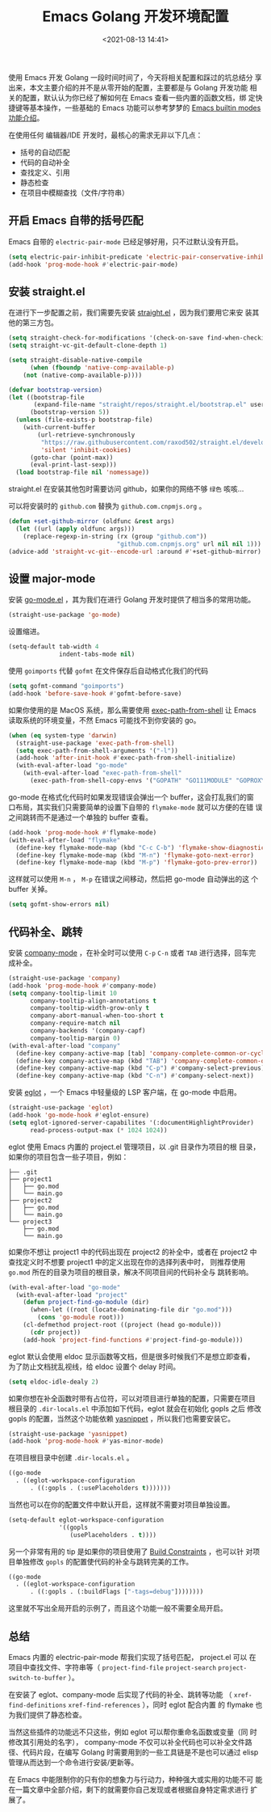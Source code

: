 #+title:  Emacs Golang 开发环境配置
#+date: <2021-08-13 14:41>
#+description: Emacs Golang 开发环境配置
#+filetags: emacs golang

使用 Emacs 开发 Golang 一段时间时间了，今天将相关配置和踩过的坑总结分
享出来，本文主要介绍的并不是从零开始的配置，主要都是与 Golang 开发功能
相关的配置，默认认为你已经了解如何在 Emacs 查看一些内置的函数文档，绑
定快捷键等基本操作，一些基础的 Emacs 功能可以参考梦梦的 [[https://github.com/condy0919/emacs-newbie/blob/master/introduction-to-builtin-modes.md][Emacs builtin
modes 功能介绍]]。


在使用任何 编辑器/IDE 开发时，最核心的需求无非以下几点：
- 括号的自动匹配
- 代码的自动补全
- 查找定义、引用
- 静态检查
- 在项目中模糊查找（文件/字符串）
** 开启 Emacs 自带的括号匹配
Emacs 自带的 =electric-pair-mode= 已经足够好用，只不过默认没有开启。
#+begin_src emacs-lisp :tangle init.el
  (setq electric-pair-inhibit-predicate 'electric-pair-conservative-inhibit)
  (add-hook 'prog-mode-hook #'electric-pair-mode)
#+end_src
** 安装 straight.el
在进行下一步配置之前，我们需要先安装 [[https://github.com/raxod502/straight.el][straight.el]] ，因为我们要用它来安
装其他的第三方包。
#+begin_src emacs-lisp :tangle init.el
(setq straight-check-for-modifications '(check-on-save find-when-checking))
(setq straight-vc-git-default-clone-depth 1)

(setq straight-disable-native-compile
      (when (fboundp 'native-comp-available-p)
	(not (native-comp-available-p))))

(defvar bootstrap-version)
(let ((bootstrap-file
       (expand-file-name "straight/repos/straight.el/bootstrap.el" user-emacs-directory))
      (bootstrap-version 5))
  (unless (file-exists-p bootstrap-file)
    (with-current-buffer
        (url-retrieve-synchronously
         "https://raw.githubusercontent.com/raxod502/straight.el/develop/install.el"
         'silent 'inhibit-cookies)
      (goto-char (point-max))
      (eval-print-last-sexp)))
  (load bootstrap-file nil 'nomessage))
#+end_src
straight.el 在安装其他包时需要访问 github，如果你的网络不够 =绿色= 咳咳...

可以将安装时的 =github.com= 替换为 =github.com.cnpmjs.org= 。
#+begin_src emacs-lisp :tangle init.el
(defun +set-github-mirror (oldfunc &rest args)
  (let ((url (apply oldfunc args)))
    (replace-regexp-in-string (rx (group "github.com"))
                              "github.com.cnpmjs.org" url nil nil 1)))
(advice-add 'straight-vc-git--encode-url :around #'+set-github-mirror)
#+end_src
** 设置 major-mode
安装 [[https://github.com/dominikh/go-mode.el][go-mode.el]] ，其为我们在进行 Golang 开发时提供了相当多的常用功能。
#+begin_src emacs-lisp :tangle init.el
  (straight-use-package 'go-mode)
#+end_src
设置缩进。
#+begin_src emacs-lisp :tangle init.el
  (setq-default tab-width 4
                indent-tabs-mode nil)
#+end_src
使用 =goimports= 代替 =gofmt= 在文件保存后自动格式化我们的代码
#+begin_src emacs-lisp :tangle init.el
  (setq gofmt-command "goimports")
  (add-hook 'before-save-hook #'gofmt-before-save)
#+end_src
如果你使用的是 MacOS 系统，那么需要使用 [[https://github.com/purcell/exec-path-from-shell][exec-path-from-shell]] 让 Emacs
读取系统的环境变量，不然 Emacs 可能找不到你安装的 go。

#+begin_src emacs-lisp :tangle init.el
  (when (eq system-type 'darwin)
    (straight-use-package 'exec-path-from-shell)
    (setq exec-path-from-shell-arguments '("-l"))
    (add-hook 'after-init-hook #'exec-path-from-shell-initialize)
    (with-eval-after-load "go-mode"
      (with-eval-after-load "exec-path-from-shell"
        (exec-path-from-shell-copy-envs '("GOPATH" "GO111MODULE" "GOPROXY")))))
#+end_src
go-mode 在格式化代码时如果发现错误会弹出一个 buffer，这会打乱我们的窗
口布局，其实我们只需要简单的设置下自带的 =flymake-mode= 就可以方便的在错
误之间跳转而不是通过一个单独的 buffer 查看。
#+begin_src emacs-lisp :tangle init.el
  (add-hook 'prog-mode-hook #'flymake-mode)
  (with-eval-after-load "flymake"
    (define-key flymake-mode-map (kbd "C-c C-b") 'flymake-show-diagnostics-buffer)
    (define-key flymake-mode-map (kbd "M-n") 'flymake-goto-next-error)
    (define-key flymake-mode-map (kbd "M-p") 'flymake-goto-prev-error))
#+end_src
这样就可以使用 =M-n= ， =M-p= 在错误之间移动，然后把 go-mode 自动弹出的这
个 buffer 关掉。
#+begin_src emacs-lisp :tangle init.el
  (setq gofmt-show-errors nil)
#+end_src
** 代码补全、跳转
安装 [[http://company-mode.github.io/][company-mode]] ，在补全时可以使用 =C-p= =C-n= 或者 =TAB= 进行选择，回车完
成补全。
#+begin_src emacs-lisp :tangle init.el
  (straight-use-package 'company)
  (add-hook 'prog-mode-hook #'company-mode)
  (setq company-tooltip-limit 10
        company-tooltip-align-annotations t
        company-tooltip-width-grow-only t
        company-abort-manual-when-too-short t
        company-require-match nil
        company-backends '(company-capf)
        company-tooltip-margin 0)
  (with-eval-after-load "company"
    (define-key company-active-map [tab] 'company-complete-common-or-cycle)
    (define-key company-active-map (kbd "TAB") 'company-complete-common-or-cycle)
    (define-key company-active-map (kbd "C-p") #'company-select-previous)
    (define-key company-active-map (kbd "C-n") #'company-select-next))
#+end_src
安装 [[https://github.com/joaotavora/eglot][eglot]] ，一个 Emacs 中轻量级的 LSP 客户端，在 go-mode 中启用。
#+begin_src emacs-lisp :tangle init.el
  (straight-use-package 'eglot)
  (add-hook 'go-mode-hook #'eglot-ensure)
  (setq eglot-ignored-server-capabilites '(:documentHighlightProvider)
        read-process-output-max (* 1024 1024))
#+end_src
eglot 使用 Emacs 内置的 project.el 管理项目，以 .git 目录作为项目的根
目录，如果你的项目包含一些子项目，例如：
#+begin_example
├── .git
├── project1
│   ├── go.mod
│   └── main.go
├── project2
│   ├── go.mod
│   └── main.go
└── project3
    ├── go.mod
    └── main.go
#+end_example
如果你不想让 project1 中的代码出现在 project2 的补全中，或者在
project2 中查找定义时不想要 project1 中的定义出现在你的选择列表中时，
则推荐使用 =go.mod= 所在的目录为项目的根目录，解决不同项目间的代码补全与
跳转影响。
#+begin_src emacs-lisp :tangle init.el
  (with-eval-after-load "go-mode"
    (with-eval-after-load "project"
      (defun project-find-go-module (dir)
        (when-let ((root (locate-dominating-file dir "go.mod")))
          (cons 'go-module root)))
      (cl-defmethod project-root ((project (head go-module)))
        (cdr project))
      (add-hook 'project-find-functions #'project-find-go-module)))
#+end_src
eglot 默认会使用 eldoc 显示函数等文档，但是很多时候我们不是想立即查看，
为了防止文档扰乱视线，给 eldoc 设置个 delay 时间。
#+begin_src emacs-lisp :tangle init.el
(setq eldoc-idle-dealy 2)
#+end_src
如果你想在补全函数时带有占位符，可以对项目进行单独的配置，只需要在项目
根目录的 =.dir-locals.el= 中添加如下代码，eglot 就会在初始化 gopls 之后
修改 gopls 的配置，当然这个功能依赖 [[https://github.com/joaotavora/yasnippet][yasnippet]] ，所以我们也需要安装它。
#+begin_src emacs-lisp :tangle init.el
  (straight-use-package 'yasnippet)
  (add-hook 'prog-mode-hook #'yas-minor-mode)
#+end_src
在项目根目录中创建 =.dir-locals.el= 。
#+begin_src emacs-lisp
  ((go-mode
    . ((eglot-workspace-configuration
        . ((:gopls . (:usePlaceholders t)))))))
#+end_src
当然也可以在你的配置文件中默认开启，这样就不需要对项目单独设置。
#+begin_src emacs-lisp :tangle init.el
  (setq-default eglot-workspace-configuration
                '((gopls
                   (usePlaceholders . t))))
#+end_src
另一个非常有用的 tip 是如果你的项目使用了 [[https://golang.org/pkg/go/build/#hdr-Build_Constraints][Build Constraints]] ，也可以针
对项目单独修改 =gopls= 的配置使代码的补全与跳转完美的工作。
#+begin_src emacs-lisp
  ((go-mode
    . ((eglot-workspace-configuration
        . ((:gopls . (:buildFlags ["-tags=debug"])))))))
#+end_src
这里就不写出全局开启的示例了，而且这个功能一般不需要全局开启。
** 总结
Emacs 内置的 electric-pair-mode 帮我们实现了括号匹配， project.el 可以
在项目中查找文件、字符串等（ =project-find-file= =project-search=
=project-switch-to-buffer= ）。

在安装了 eglot、company-mode 后实现了代码的补全、跳转等功能
（ =xref-find-definitions= =xref-find-references= ），同时 eglot 配合内置
的 flymake 也为我们提供了静态检查。

当然这些插件的功能远不只这些，例如 eglot 可以帮你重命名函数或变量（同
时修改其引用处的名字）， company-mode 不仅可以补全代码也可以补全文件路
径、代码片段，在编写 Golang 时需要用到的一些工具链是不是也可以通过
elisp 管理从而达到一个命令进行安装/更新等。

在 Emacs 中能限制你的只有你的想象力与行动力，种种强大或实用的功能不可
能在一篇文章中全部介绍，剩下的就需要你自己发现或者根据自身特定需求进行
扩展了。
